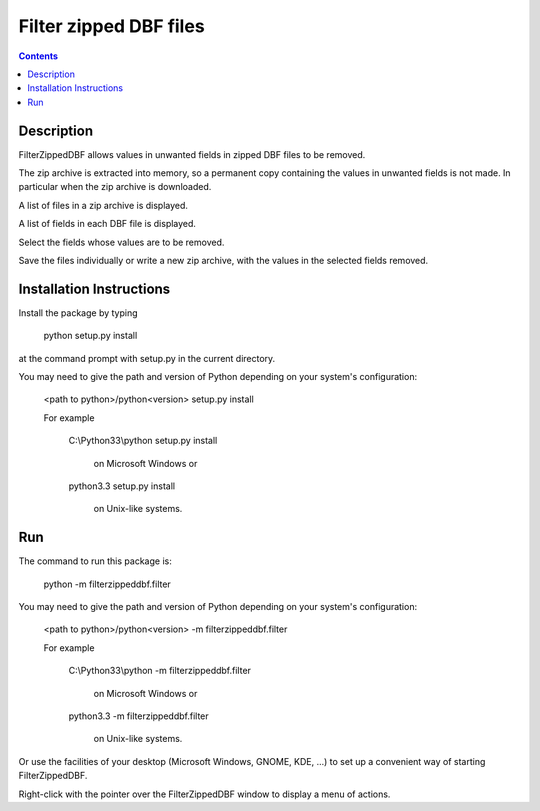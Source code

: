 =======================
Filter zipped DBF files
=======================

.. contents::


Description
===========

FilterZippedDBF allows values in unwanted fields in zipped DBF files to be removed.

The zip archive is extracted into memory, so a permanent copy containing the values in unwanted fields is not made.  In particular when the zip archive is
downloaded.

A list of files in a zip archive is displayed.

A list of fields in each DBF file is displayed.

Select the fields whose values are to be removed.

Save the files individually or write a new zip archive, with the values in the selected fields removed.


Installation Instructions
=========================

Install the package by typing

   python setup.py install

at the command prompt with setup.py in the current directory.

You may need to give the path and version of Python depending on your system's configuration:

   <path to python>/python<version> setup.py install

   For example

      C:\\Python33\\python setup.py install

         on Microsoft Windows or

      python3.3 setup.py install

         on Unix-like systems.


Run
===

The command to run this package is:

   python -m filterzippeddbf.filter

You may need to give the path and version of Python depending on your system's configuration:

   <path to python>/python<version> -m filterzippeddbf.filter

   For example

      C:\\Python33\\python -m filterzippeddbf.filter

         on Microsoft Windows or

      python3.3 -m filterzippeddbf.filter

         on Unix-like systems.

Or use the facilities of your desktop (Microsoft Windows, GNOME, KDE, ...) to set up a convenient way of starting FilterZippedDBF. 

Right-click with the pointer over the FilterZippedDBF window to display a menu of actions.
